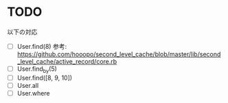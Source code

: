 * TODO

以下の対応

- [ ] User.find(8) 参考: https://github.com/hooopo/second_level_cache/blob/master/lib/second_level_cache/active_record/core.rb
- [ ] User.find_by(5)
- [ ] User.find([8, 9, 10])
- [ ] User.all
- [ ] User.where
